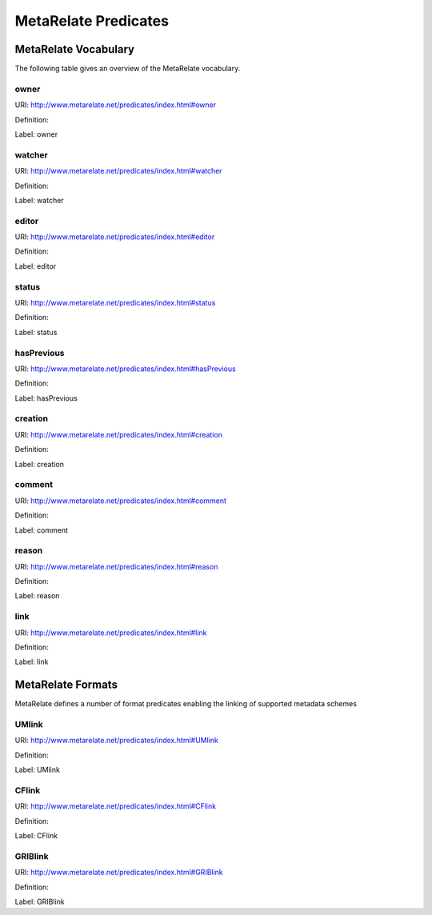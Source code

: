 MetaRelate Predicates
*********************


MetaRelate Vocabulary
=====================

The following table gives an overview of the MetaRelate vocabulary.

owner
--------

URI:  http://www.metarelate.net/predicates/index.html#owner

Definition:

Label:  owner


watcher 
----------

URI:  http://www.metarelate.net/predicates/index.html#watcher

Definition:

Label:  watcher


editor
---------

URI:  http://www.metarelate.net/predicates/index.html#editor

Definition:

Label:  editor

status 
---------

URI:  http://www.metarelate.net/predicates/index.html#status

Definition:

Label:  status


hasPrevious
--------------

URI:  http://www.metarelate.net/predicates/index.html#hasPrevious

Definition:

Label:  hasPrevious

creation
-----------

URI:  http://www.metarelate.net/predicates/index.html#creation

Definition:

Label:  creation

comment
----------

URI:  http://www.metarelate.net/predicates/index.html#comment

Definition:

Label:  comment

reason
---------

URI:  http://www.metarelate.net/predicates/index.html#reason

Definition:

Label:  reason

link
-------

URI:  http://www.metarelate.net/predicates/index.html#link

Definition:

Label:  link


MetaRelate Formats
==================

MetaRelate defines a number of format predicates enabling the linking of supported metadata schemes

UMlink
---------

URI:  http://www.metarelate.net/predicates/index.html#UMlink

Definition:

Label:  UMlink

CFlink
---------

URI:  http://www.metarelate.net/predicates/index.html#CFlink

Definition:

Label:  CFlink

GRIBlink
-----------

URI:  http://www.metarelate.net/predicates/index.html#GRIBlink

Definition:

Label:  GRIBlink
